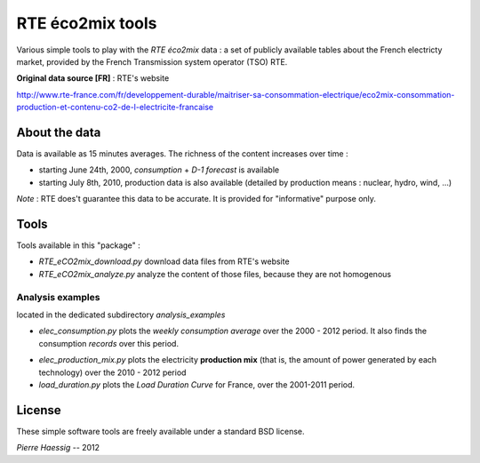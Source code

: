 :::::::::::::::::
RTE éco2mix tools
:::::::::::::::::

Various simple tools to play with the *RTE éco2mix* data :
a set of publicly available tables about the French electricty market,
provided by the French Transmission system operator (TSO) RTE.

**Original data source [FR]** : RTE's website

http://www.rte-france.com/fr/developpement-durable/maitriser-sa-consommation-electrique/eco2mix-consommation-production-et-contenu-co2-de-l-electricite-francaise


About the data
==============

Data is available as 15 minutes averages. 
The richness of the content increases over time :

* starting June 24th, 2000, *consumption* + *D-1 forecast* is available
* starting July 8th, 2010, production data is also available
  (detailed by production means : nuclear, hydro, wind, ...)

*Note* : RTE does't guarantee this data to be accurate.
It is provided for "informative" purpose only.

Tools
=====

Tools available in this "package" :

* *RTE_eCO2mix_download.py*
  download data files from RTE's website
* *RTE_eCO2mix_analyze.py*
  analyze the content of those files, because they are not homogenous

Analysis examples
-----------------
located in the dedicated subdirectory `analysis_examples`

* *elec_consumption.py*
  plots the *weekly consumption average* over the 2000 - 2012 period.
  It also finds the consumption *records* over this period.

.. image:: https://github.com/pierre-haessig/french-elec/raw/master/analysis_examples/weekly_consumption_2001-2011_with_records.png
    :height: 20em

* *elec_production_mix.py*
  plots the electricity **production mix** (that is, the amount of power
  generated by each technology) over the 2010 - 2012 period


* *load_duration.py*
  plots the *Load Duration Curve* for France, over the 2001-2011 period.

.. image:: https://github.com/pierre-haessig/french-elec/raw/master/analysis_examples/load_duration_curve_2001-2011.png
    :height: 20em

License
=======

These simple software tools are freely available under a standard BSD license.

*Pierre Haessig* -- 2012
